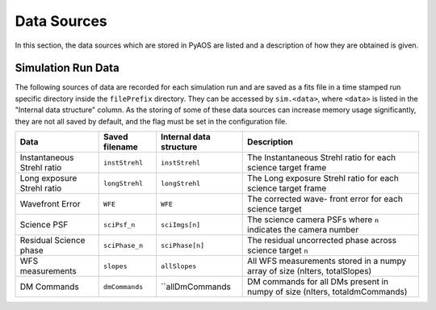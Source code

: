 .. _dataSources:

Data Sources
============

In this section, the data sources which are stored in PyAOS are listed and a description of how they are obtained is given.


Simulation Run Data
-------------------
The following sources of data are recorded for each simulation run and are saved as a fits file in a time stamped run specific directory inside the ``filePrefix`` directory. They can be accessed by ``sim.<data>``, where ``<data>`` is listed in the  "Internal data structure" column. As the storing of some of these data sources can increase  memory usage significantly, they are not all saved by default, and the flag must be set in the configuration file.

+-------------+------------------+------------------+-------------------------+
|Data         | Saved filename   |Internal data     |Description              |
|             |                  |structure         |                         |
+=============+==================+==================+=========================+
|Instantaneous|``instStrehl``    |``instStrehl``    |The Instantaneous        |
|Strehl ratio |                  |                  |Strehl ratio for         |
|             |                  |                  |each science target      |
|             |                  |                  |frame                    |
+-------------+------------------+------------------+-------------------------+
|Long exposure|``longStrehl``    |``longStrehl``    |The Long exposure        |
|Strehl ratio |                  |                  |Strehl ratio for         |
|             |                  |                  |each science target      |
|             |                  |                  |frame                    |
+-------------+------------------+------------------+-------------------------+
|Wavefront    |``WFE``           |``WFE``           |The corrected wave-      |
|Error        |                  |                  |front error for each     |
|             |                  |                  |science target           |
+-------------+------------------+------------------+-------------------------+
|Science PSF  |``sciPsf_n``      |``sciImgs[n]``    |The science camera PSFs  |
|             |                  |                  |where ``n`` indicates the|
|             |                  |                  |camera number            |
+-------------+------------------+------------------+-------------------------+
|Residual     |``sciPhase_n``    |``sciPhase[n]``   |The residual uncorrected |
|Science phase|                  |                  |phase across science     |
|             |                  |                  |target ``n``             |
+-------------+------------------+------------------+-------------------------+
|WFS          |``slopes``        | ``allSlopes``    |All WFS measurements     |
|measurements |                  |                  |stored in a numpy        |
|             |                  |                  |array of size            |
|             |                  |                  |(nIters, totalSlopes)    |
+-------------+------------------+------------------+-------------------------+
|DM Commands  |``dmCommands``    |``allDmCommands   |DM commands for all      |
|             |                  |                  |DMs present in numpy     |
|             |                  |                  |of size                  |
|             |                  |                  |(nIters, totaldmCommands)|
+-------------+------------------+------------------+-------------------------+